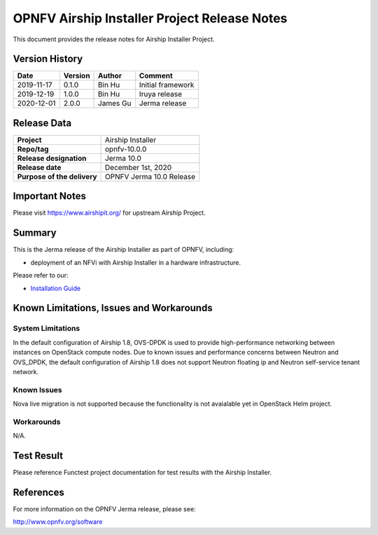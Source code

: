 .. This work is licensed under a Creative Commons Attribution 4.0 International License.
.. SPDX-License-Identifier: CC-BY-4.0
.. (c) Open Platform for NFV Project, Inc. and its contributors

=============================================
OPNFV Airship Installer Project Release Notes
=============================================

This document provides the release notes for Airship Installer Project.

Version History
---------------

+--------------------+--------------------+--------------------+----------------------+
| **Date**           | **Version**        | **Author**         | **Comment**          |
+--------------------+--------------------+--------------------+----------------------+
| 2019-11-17         | 0.1.0              | Bin Hu             | Initial framework    |
+--------------------+--------------------+--------------------+----------------------+
| 2019-12-19         | 1.0.0              | Bin Hu             | Iruya release        |
+--------------------+--------------------+--------------------+----------------------+
| 2020-12-01         | 2.0.0              | James Gu           | Jerma release        |
+--------------------+--------------------+--------------------+----------------------+

Release Data
------------

+--------------------------------------+--------------------------------------+
| **Project**                          | Airship Installer                    |
+--------------------------------------+--------------------------------------+
| **Repo/tag**                         | opnfv-10.0.0                         |
+--------------------------------------+--------------------------------------+
| **Release designation**              | Jerma 10.0                           |
+--------------------------------------+--------------------------------------+
| **Release date**                     | December 1st, 2020                   |
+--------------------------------------+--------------------------------------+
| **Purpose of the delivery**          | OPNFV Jerma 10.0 Release             |
+--------------------------------------+--------------------------------------+

Important Notes
---------------

Please visit https://www.airshipit.org/ for upstream Airship Project.

Summary
-------

This is the Jerma release of the Airship Installer as part of OPNFV, including:

* deployment of an NFVi with Airship Installer in a hardware infrastructure.

Please refer to our:

* `Installation Guide <../installation/index.html>`_

Known Limitations, Issues and Workarounds
-----------------------------------------

System Limitations
^^^^^^^^^^^^^^^^^^

In the default configuration of Airship 1.8, OVS-DPDK is used to provide
high-performance networking between instances on OpenStack compute nodes.
Due to known issues and performance concerns between Neutron and OVS_DPDK,
the default configuration of Airship 1.8 does not support Neutron floating
ip and Neutron self-service tenant network.

Known Issues
^^^^^^^^^^^^

Nova live migration is not supported because the functionality is not
avaialable yet in OpenStack Helm project.

Workarounds
^^^^^^^^^^^

N/A.

Test Result
-----------

Please reference Functest project documentation for test results with the
Airship Installer.

References
----------

For more information on the OPNFV Jerma release, please see:

http://www.opnfv.org/software

